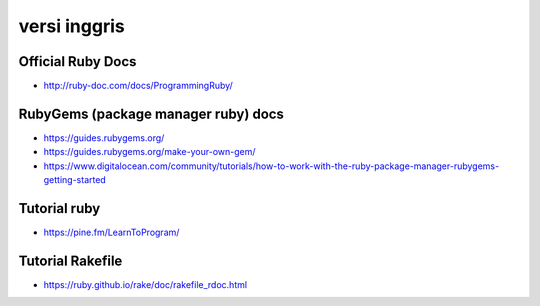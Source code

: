 """""""""""""""
versi inggris
"""""""""""""""

Official Ruby Docs
-------------------

- http://ruby-doc.com/docs/ProgrammingRuby/


RubyGems (package manager ruby) docs
------------------------------------

- https://guides.rubygems.org/
- https://guides.rubygems.org/make-your-own-gem/

- https://www.digitalocean.com/community/tutorials/how-to-work-with-the-ruby-package-manager-rubygems-getting-started
  
Tutorial ruby
---------------

- https://pine.fm/LearnToProgram/
  
Tutorial Rakefile
------------------

- https://ruby.github.io/rake/doc/rakefile_rdoc.html